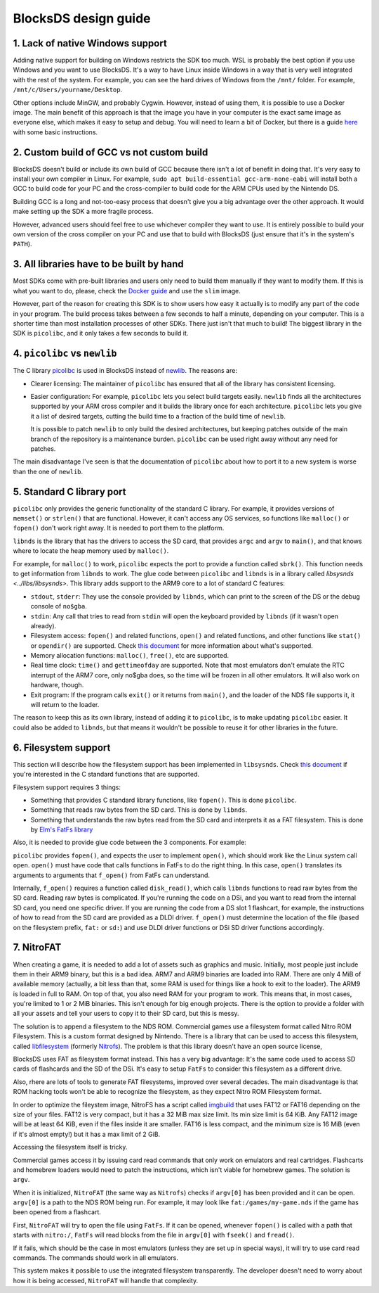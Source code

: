 #####################
BlocksDS design guide
#####################

1. Lack of native Windows support
=================================

Adding native support for building on Windows restricts the SDK too much. WSL is
probably the best option if you use Windows and you want to use BlocksDS. It's
a way to have Linux inside Windows in a way that is very well integrated with
the rest of the system. For example, you can see the hard drives of Windows from
the ``/mnt/`` folder. For example, ``/mnt/c/Users/yourname/Desktop``.

Other options include MinGW, and probably Cygwin. However, instead of using
them, it is possible to use a Docker image. The main benefit of this approach is
that the image you have in your computer is the exact same image as everyone
else, which makes it easy to setup and debug. You will need to learn a bit of
Docker, but there is a guide `here <../docker/readme.rst>`_ with some basic
instructions.

2. Custom build of GCC vs not custom build
==========================================

BlocksDS doesn't build or include its own build of GCC because there isn't a lot
of benefit in doing that. It's very easy to install your own compiler in Linux.
For example, ``sudo apt build-essential gcc-arm-none-eabi`` will install both a
GCC to build code for your PC and the cross-compiler to build code for the ARM
CPUs used by the Nintendo DS.

Building GCC is a long and not-too-easy process that doesn't give you a big
advantage over the other approach. It would make setting up the SDK a more
fragile process.

However, advanced users should feel free to use whichever compiler they want to
use. It is entirely possible to build your own version of the cross compiler on
your PC and use that to build with BlocksDS (just ensure that it's in the
system's ``PATH``).

3. All libraries have to be built by hand
=========================================

Most SDKs come with pre-built libraries and users only need to build them
manually if they want to modify them. If this is what you want to do, please,
check the `Docker guide <../docker/readme.rst>`_ and use the ``slim`` image.

However, part of the reason for creating this SDK is to show users how easy it
actually is to modify any part of the code in your program. The build process
takes between a few seconds to half a minute, depending on your computer. This
is a shorter time than most installation processes of other SDKs. There just
isn't that much to build! The biggest library in the SDK is ``picolibc``, and it
only takes a few seconds to build it.

4. ``picolibc`` vs ``newlib``
=============================

The C library `picolibc <https://github.com/picolibc/picolibc>`_ is used in
BlocksDS instead of `newlib <https://sourceware.org/newlib/>`_. The reasons are:

- Clearer licensing: The maintainer of ``picolibc`` has ensured that all of the
  library has consistent licensing.

- Easier configuration: For example, ``picolibc`` lets you select build targets
  easily. ``newlib`` finds all the architectures supported by your ARM cross
  compiler and it builds the library once for each architecture. ``picolibc``
  lets you give it a list of desired targets, cutting the build time to a
  fraction of the build time of ``newlib``.

  It is possible to patch ``newlib`` to only build the desired architectures,
  but keeping patches outside of the main branch of the repository is a
  maintenance burden. ``picolibc`` can be used right away without any need for
  patches.

The main disadvantage I've seen is that the documentation of ``picolibc`` about
how to port it to a new system is worse than the one of ``newlib``.

5. Standard C library port
==========================

``picolibc`` only provides the generic functionality of the standard C library.
For example, it provides versions of ``memset()`` or ``strlen()`` that are
functional. However, it can't access any OS services, so functions like
``malloc()`` or ``fopen()`` don't work right away. It is needed to port them to
the platform.

``libnds`` is the library that has the drivers to access the SD card, that
provides ``argc`` and ``argv`` to ``main()``, and that knows where to locate the
heap memory used by ``malloc()``.

For example, for ``malloc()`` to work, ``picolibc`` expects the port to provide
a function called ``sbrk()``. This function needs to get information from
``libnds`` to work. The glue code between ``picolibc`` and ``libnds`` is in a
library called `libsysnds <../libs/libsysnds>`. This library adds support to the
ARM9 core to a lot of standard C features:

- ``stdout``, ``stderr``: They use the console provided by ``libnds``, which can
  print to the screen of the DS or the debug console of ``no$gba``.

- ``stdin``: Any call that tries to read from ``stdin`` will open the keyboard
  provided by ``libnds`` (if it wasn't open already).

- Filesystem access: ``fopen()`` and related functions, ``open()`` and related
  functions, and other functions like ``stat()`` or ``opendir()`` are supported.
  Check `this document <./filesystem.rst>`_ for more information about what's
  supported.

- Memory allocation functions: ``malloc()``, ``free()``, etc are supported.

- Real time clock: ``time()`` and ``gettimeofday`` are supported. Note that most
  emulators don't emulate the RTC interrupt of the ARM7 core, only no$gba does,
  so the time will be frozen in all other emulators. It will also work on
  hardware, though.

- Exit program: If the program calls ``exit()`` or it returns from ``main()``,
  and the loader of the NDS file supports it, it will return to the loader.

The reason to keep this as its own library, instead of adding it to
``picolibc``, is to make updating ``picolibc`` easier. It could also be added to
``libnds``, but that means it wouldn't be possible to reuse it for other
libraries in the future.

6. Filesystem support
=====================

This section will describe how the filesystem support has been implemented in
``libsysnds``. Check `this document <./filesystem.rst>`_ if you're interested in
the C standard functions that are supported.

Filesystem support requires 3 things:

- Something that provides C standard library functions, like ``fopen()``. This
  is done ``picolibc``.

- Something that reads raw bytes from the SD card. This is done by ``libnds``.

- Something that understands the raw bytes read from the SD card and interprets
  it as a FAT filesystem. This is done by `Elm's FatFs library
  <http://elm-chan.org/fsw/ff/00index_e.html>`_

Also, it is needed to provide glue code between the 3 components. For example:

``picolibc`` provides ``fopen()``, and expects the user to implement ``open()``,
which should work like the Linux system call ``open``. ``open()`` must have code
that calls functions in FatFs to do the right thing. In this case, ``open()``
translates its arguments to arguments that ``f_open()`` from FatFs can
understand.

Internally, ``f_open()`` requires a function called ``disk_read()``, which calls
``libnds`` functions to read raw bytes from the SD card. Reading raw bytes is
complicated. If you're running the code on a DSi, and you want to read from the
internal SD card, you need one specific driver. If you are running the code from
a DS slot 1 flashcart, for example, the instructions of how to read from the SD
card are provided as a DLDI driver. ``f_open()`` must determine the location of
the file (based on the filesystem prefix, ``fat:`` or ``sd:``) and use DLDI
driver functions or DSi SD driver functions accordingly.

7. NitroFAT
===========

When creating a game, it is needed to add a lot of assets such as graphics and
music. Initially, most people just include them in their ARM9 binary, but this
is a bad idea. ARM7 and ARM9 binaries are loaded into RAM. There are only 4 MiB
of available memory (actually, a bit less than that, some RAM is used for things
like a hook to exit to the loader). The ARM9 is loaded in full to RAM. On top of
that, you also need RAM for your program to work. This means that, in most
cases, you're limited to 1 or 2 MiB binaries. This isn't enough for big enough
projects. There is the option to provide a folder with all your assets and tell
your users to copy it to their SD card, but this is messy.

The solution is to append a filesystem to the NDS ROM. Commercial games use a
filesystem format called Nitro ROM Filesystem. This is a custom format designed
by Nintendo. There is a library that can be used to access this filesystem,
called `libfilesystem <https://github.com/devkitPro/libfilesystem>`_ (formerly
`Nitrofs <http://blea.ch/wiki/index.php/Nitrofs>`_). The problem is that this
library doesn't have an open source license,

BlocksDS uses FAT as filesystem format instead. This has a very big advantage:
It's the same code used to access SD cards of flashcards and the SD of the DSi.
It's easy to setup ``FatFs`` to consider this filesystem as a different drive.

Also, rhere are lots of tools to generate FAT filesystems, improved over several
decades. The main disadvantage is that ROM hacking tools won't be able to
recognize the filesystem, as they expect Nitro ROM Filesystem format.

In order to optimize the fileystem image, NitroFS has a script called `imgbuild
<../tools/imgbuild>`_ that uses FAT12 or FAT16 depending on the size of your
files. FAT12 is very compact, but it has a 32 MiB max size limit. Its min size
limit is 64 KiB. Any FAT12 image will be at least 64 KiB, even if the files
inside it are smaller. FAT16 is less compact, and the minimum size is 16 MiB
(even if it's almost empty!) but it has a max limit of 2 GiB.

Accessing the filesystem itself is tricky.

Commercial games access it by issuing card read commands that only work on
emulators and real cartridges. Flashcarts and homebrew loaders would need to
patch the instructions, which isn't viable for homebrew games. The solution is
``argv``.

When it is initialized, ``NitroFAT`` (the same way as ``Nitrofs``) checks if
``argv[0]`` has been provided and it can be open. ``argv[0]`` is a path to the
NDS ROM being run. For example, it may look like ``fat:/games/my-game.nds`` if
the game has been opened from a flashcart.

First, ``NitroFAT`` will try to open the file using ``FatFs``. If it can be
opened, whenever ``fopen()`` is called with a path that starts with ``nitro:/``,
``FatFs`` will read blocks from the file in ``argv[0]`` with ``fseek()`` and
``fread()``.

If it fails, which should be the case in most emulators (unless they are set up
in special ways), it will try to use card read commands. The commands should
work in all emulators.

This system makes it possible to use the integrated filesystem transparently.
The developer doesn't need to worry about how it is being accessed, ``NitroFAT``
will handle that complexity.
